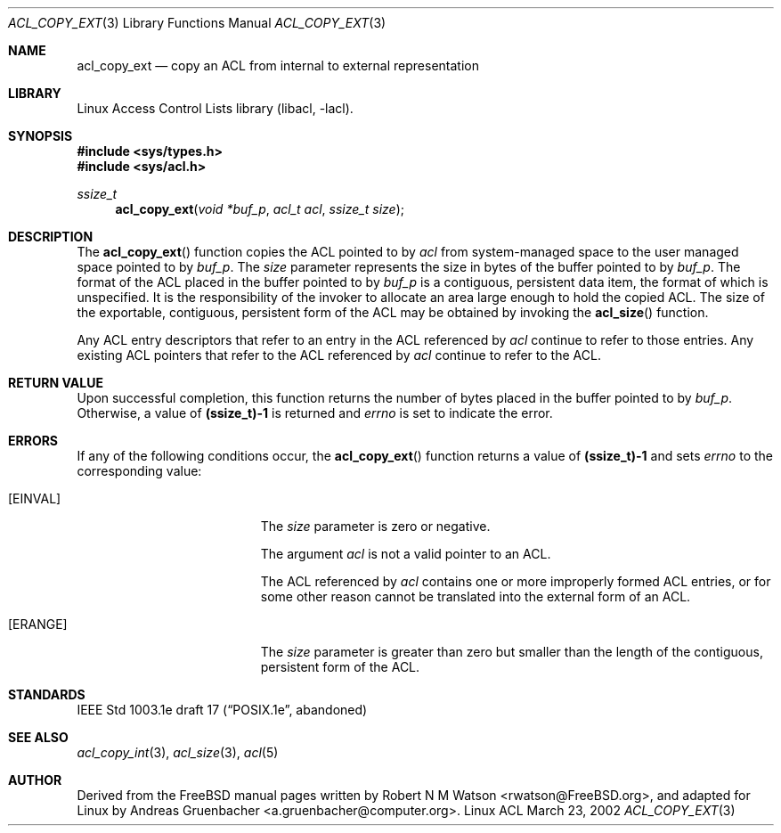 .\" Access Control Lists manual pages
.\"
.\" (C) 2002 Andreas Gruenbacher, <a.gruenbacher@computer.org>
.\"
.\" THIS SOFTWARE IS PROVIDED BY THE AUTHOR AND CONTRIBUTORS ``AS IS'' AND
.\" ANY EXPRESS OR IMPLIED WARRANTIES, INCLUDING, BUT NOT LIMITED TO, THE
.\" IMPLIED WARRANTIES OF MERCHANTABILITY AND FITNESS FOR A PARTICULAR PURPOSE
.\" ARE DISCLAIMED.  IN NO EVENT SHALL THE AUTHOR OR CONTRIBUTORS BE LIABLE
.\" FOR ANY DIRECT, INDIRECT, INCIDENTAL, SPECIAL, EXEMPLARY, OR CONSEQUENTIAL
.\" DAMAGES (INCLUDING, BUT NOT LIMITED TO, PROCUREMENT OF SUBSTITUTE GOODS
.\" OR SERVICES; LOSS OF USE, DATA, OR PROFITS; OR BUSINESS INTERRUPTION)
.\" HOWEVER CAUSED AND ON ANY THEORY OF LIABILITY, WHETHER IN CONTRACT, STRICT
.\" LIABILITY, OR TORT (INCLUDING NEGLIGENCE OR OTHERWISE) ARISING IN ANY WAY
.\" OUT OF THE USE OF THIS SOFTWARE, EVEN IF ADVISED OF THE POSSIBILITY OF
.\" SUCH DAMAGE.
.\"
.Dd March 23, 2002
.Dt ACL_COPY_EXT 3
.Os "Linux ACL"
.Sh NAME
.Nm acl_copy_ext
.Nd copy an ACL from internal to external representation
.Sh LIBRARY
Linux Access Control Lists library (libacl, \-lacl).
.Sh SYNOPSIS
.In sys/types.h
.In sys/acl.h
.Ft ssize_t
.Fn acl_copy_ext "void *buf_p" "acl_t acl" "ssize_t size"
.Sh DESCRIPTION
The
.Fn acl_copy_ext
function copies the ACL pointed to by
.Va acl
from system-managed space to the user managed space pointed to by
.Va buf_p .
The
.Va size
parameter represents the size in bytes of the buffer pointed to by
.Va buf_p .
The format of the ACL placed in the buffer pointed to by
.Va buf_p
is a contiguous, persistent data item, the format of which is unspecified.
It is the responsibility of the invoker to allocate an area large enough
to hold the copied ACL. The size of the exportable, contiguous, persistent
form of the ACL may be obtained by invoking the
.Fn acl_size
function.
.Pp
Any ACL entry descriptors that refer to an entry in the ACL referenced by
.Va acl
continue to refer to those entries. Any existing ACL pointers that refer
to the ACL referenced by
.Va acl
continue to refer to the ACL.
.Sh RETURN VALUE
Upon successful completion, this function returns the number of bytes placed in the buffer pointed to by
.Va buf_p .
Otherwise, a value of
.Li (ssize_t)-1
is returned and
.Va errno
is set to indicate the error.
.Sh ERRORS
If any of the following conditions occur, the
.Fn acl_copy_ext
function returns a value of
.Li (ssize_t)-1
and sets
.Va errno
to the corresponding value:
.Bl -tag -width Er
.It Bq Er EINVAL
The
.Va size
parameter is zero or negative.
.Pp
The argument
.Va acl
is not a valid pointer to an ACL.
.Pp
The ACL referenced by
.Va acl
contains one or more improperly formed ACL entries, or for some other
reason cannot be translated into the external form of an ACL.
.It Bq Er ERANGE
The
.Va size
parameter is greater than zero but smaller than the length of the contiguous, persistent form of the ACL.
.El
.Sh STANDARDS
IEEE Std 1003.1e draft 17 (\(lqPOSIX.1e\(rq, abandoned)
.Sh SEE ALSO
.Xr acl_copy_int 3 ,
.Xr acl_size 3 ,
.Xr acl 5
.Sh AUTHOR
Derived from the FreeBSD manual pages written by
.An "Robert N M Watson" Aq rwatson@FreeBSD.org ,
and adapted for Linux by
.An "Andreas Gruenbacher" Aq a.gruenbacher@computer.org .

